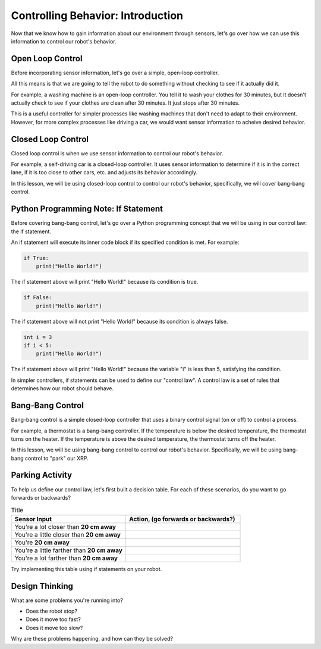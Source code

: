 Controlling Behavior: Introduction
==================================

Now that we know how to gain information about our environment through sensors, let's go over how we can use this information to control our robot's behavior.


Open Loop Control
----------------------

Before incorporating sensor information, let's go over a simple, open-loop controller. 

All this means is that we are going to tell the robot to do something without checking to see if it actually did it.

For example, a washing machine is an open-loop controller. You tell it to wash your clothes for 30 minutes, but it doesn't actually check to see if your clothes are clean after 30 minutes. It just stops after 30 minutes.

This is a useful controller for simpler processes like washing machines that don't need to adapt to their environment. However, for more complex processes like driving a car, we would want sensor information to acheive desired behavior. 

Closed Loop Control
----------------------

Closed loop control is when we use sensor information to control our robot's behavior.

For example, a self-driving car is a closed-loop controller. It uses sensor information to determine if it is in the correct lane, if it is too close to other cars, etc. and adjusts its behavior accordingly.

In this lesson, we will be using closed-loop control to control our robot's behavior, specifically, we will cover bang-bang control. 


Python Programming Note: If Statement
-------------------------------------

Before covering bang-bang control, let's go over a Python programming concept that we will be using in our control law: the if statement.

An if statement will execute its inner code block if its specified condition is met. For example:

.. code-block:: python

	if True:
	    print("Hello World!")

The if statement above will print "Hello World!" because its condition is true.

.. code-block:: python

	if False:
	    print("Hello World!")


The if statement above will not print "Hello World!" because its condition is always false.

.. code-block:: python

	int i = 3
	if i < 5:
	    print("Hello World!")

The if statement above will print "Hello World!" because the variable "i" is less than 5, satisfying the condition. 

In simpler controllers, if statements can be used to define our "control law". A control law is a set of rules that determines how our robot should behave.


Bang-Bang Control
----------------------

Bang-bang control is a simple closed-loop controller that uses a binary control signal (on or off) to control a process.

For example, a thermostat is a bang-bang controller. If the temperature is below the desired temperature, the thermostat turns on the heater. If the temperature is above the desired temperature, the thermostat turns off the heater.

In this lesson, we will be using bang-bang control to control our robot's behavior. Specifically, we will be using bang-bang control to "park" our XRP. 

Parking Activity
----------------------

To help us define our control law, let's first built a decision table. For each of these scenarios, do you want to go forwards or backwards?

.. list-table:: Title
   :widths: 50 50
   :header-rows: 1

   * - Sensor Input
     - Action, (go forwards or backwards?)

   * - You're a lot closer than **20 cm away**
     -
     	
   * - You're a little closer than **20 cm away**
     - 
     
   * - You're **20 cm away**
     - 
     
   * - You're a little farther than **20 cm away**	
     - 
     
   * - You're a lot farther than **20 cm away**
     -   
     
Try implementing this table using if statements on your robot. 

Design Thinking
---------------------

What are some problems you're running into?

* Does the robot stop?
* Does it move too fast?
* Does it move too slow?

Why are these problems happening, and how can they be solved?

